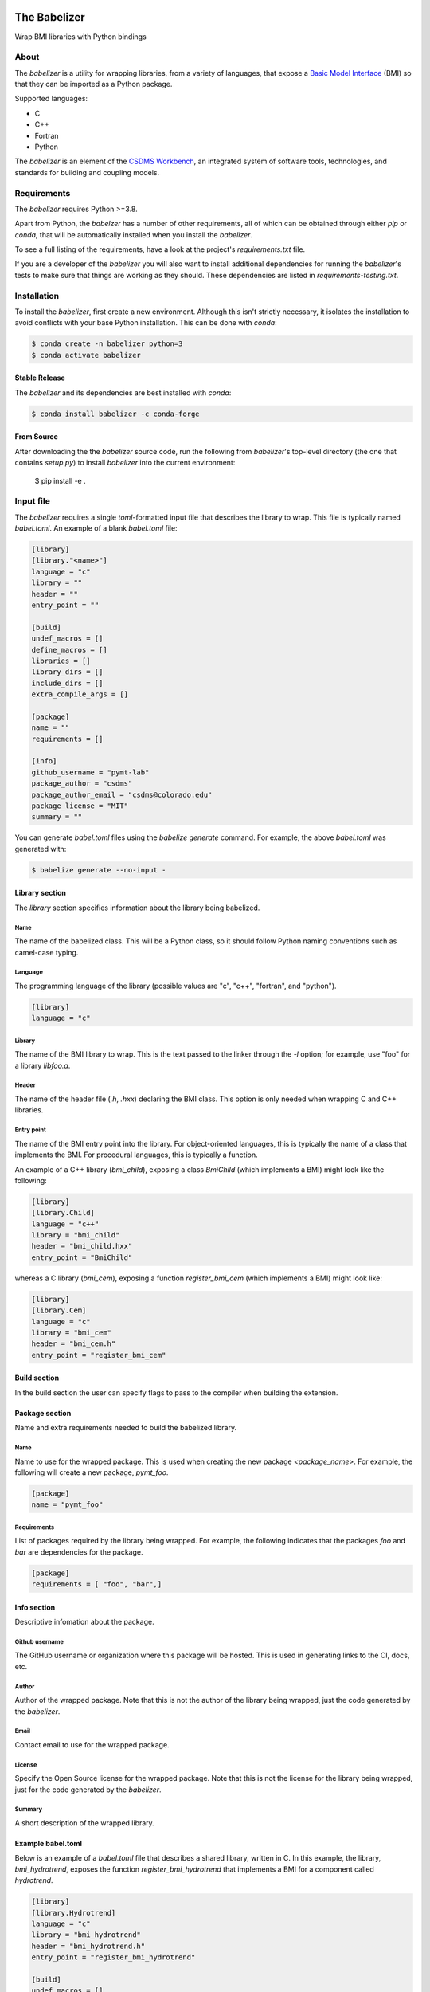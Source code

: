.. image:: https://github.com/csdms/babelizer/workflows/Build/Test%20CI/badge.svg
    :target: https://github.com/csdms/babelizer/actions?query=workflow%3A%22Build%2FTest+CI%22

.. image:: https://readthedocs.org/projects/babelizer/badge/?version=latest
        :target: https://babelizer.readthedocs.io/en/latest/?badge=latest
        :alt: Documentation Status

.. image:: https://img.shields.io/badge/code%20style-black-000000.svg
        :target: https://github.com/csdms/babelizer

=============
The Babelizer
=============

Wrap BMI libraries with Python bindings


*****
About
*****

The *babelizer* is a utility for wrapping libraries, from a variety of
languages, that expose a `Basic Model Interface`_ (BMI) so that they can be
imported as a Python package.


Supported languages:

*  C
*  C++
*  Fortran
*  Python

The *babelizer* is an element of the `CSDMS Workbench`_,
an integrated system of software tools, technologies, and standards
for building and coupling models.


************
Requirements
************

The *babelizer* requires Python >=3.8.


Apart from Python, the *babelzer* has a number of other requirements, all of which
can be obtained through either *pip* or *conda*, that will be automatically
installed when you install the *babelizer*.

To see a full listing of the requirements, have a look at the project's
*requirements.txt* file.

If you are a developer of the *babelizer* you will also want to install
additional dependencies for running the *babelizer*'s tests to make sure
that things are working as they should. These dependencies are listed
in *requirements-testing.txt*.

************
Installation
************

To install the *babelizer*, first create a new environment.
Although this isn't strictly necessary, it
isolates the installation to avoid conflicts with your
base Python installation. This can be done with *conda*:

.. code:: bash

    $ conda create -n babelizer python=3
    $ conda activate babelizer

Stable Release
==============

The *babelizer* and its dependencies are best installed with *conda*:

.. code:: bash

    $ conda install babelizer -c conda-forge

From Source
===========

After downloading the the *babelizer* source code, run the following from
*babelizer*'s top-level directory (the one that contains *setup.py*) to
install *babelizer* into the current environment:

  $ pip install -e .


**********
Input file
**********

The *babelizer* requires a single *toml*-formatted input file that describes
the library to wrap. This file is typically named *babel.toml*.
An example of a blank *babel.toml* file:

.. code:: toml

    [library]
    [library."<name>"]
    language = "c"
    library = ""
    header = ""
    entry_point = ""

    [build]
    undef_macros = []
    define_macros = []
    libraries = []
    library_dirs = []
    include_dirs = []
    extra_compile_args = []

    [package]
    name = ""
    requirements = []

    [info]
    github_username = "pymt-lab"
    package_author = "csdms"
    package_author_email = "csdms@colorado.edu"
    package_license = "MIT"
    summary = ""

You can generate *babel.toml* files using the *babelize generate* command.
For example, the above *babel.toml* was generated with:

.. code:: bash

  $ babelize generate --no-input -

Library section
===============

The *library* section specifies information about the library being babelized.

Name
----

The name of the babelized class.
This will be a Python class,
so it should follow Python naming conventions such as camel-case typing.

Language
--------

The programming language of the library (possible values are "c", "c++",
"fortran", and "python").

.. code:: toml

  [library]
  language = "c"

Library
-------

The name of the BMI library to wrap.
This is the text passed to the linker through the `-l` option;
for example, use "foo" for a library *libfoo.a*.

Header
------

The name of the header file (*.h*, *.hxx*) declaring the BMI class.
This option is only needed when wrapping C and C++ libraries.

Entry point
-----------

The name of the BMI entry point into the library.
For object-oriented languages,
this is typically the name of a class that implements the BMI.
For procedural languages,
this is typically a function.

An example of a C++ library (*bmi_child*), exposing a class *BmiChild* (which
implements a BMI) might look like the following:

.. code:: toml

   [library]
   [library.Child]
   language = "c++"
   library = "bmi_child"
   header = "bmi_child.hxx"
   entry_point = "BmiChild"

whereas a C library (*bmi_cem*), exposing a function *register_bmi_cem* (which
implements a BMI) might look like:

.. code:: toml

   [library]
   [library.Cem]
   language = "c"
   library = "bmi_cem"
   header = "bmi_cem.h"
   entry_point = "register_bmi_cem"

Build section
=============

In the build section the user can specify flags to pass to the compiler
when building the extension.

Package section
===============

Name and extra requirements needed to build the babelized library.

Name
----

Name to use for the wrapped package. This is used when creating the new
package *<package_name>*. For example, the following will create
a new package, *pymt_foo*.

.. code:: toml

  [package]
  name = "pymt_foo"

Requirements
------------

List of packages required by the library being wrapped. For example, the
following indicates that the packages *foo* and *bar* are dependencies
for the package.

.. code:: toml

  [package]
  requirements = [ "foo", "bar",]

Info section
============

Descriptive infomation about the package.

Github username
---------------

The GitHub username or organization where this package will be hosted. This
is used in generating links to the CI, docs, etc.

Author
------

Author of the wrapped package. Note that this is not the author of the
library being wrapped, just the code generated by the *babelizer*.

Email
-----

Contact email to use for the wrapped package.
				  
License
-------

Specify the Open Source license for the wrapped package. Note that this is not the
license for the library being wrapped, just for the code generated by the *babelizer*.

Summary
-------

A short description of the wrapped library.


Example babel.toml
==================

Below is an example of a *babel.toml* file that describes a shared library,
written in C. In this example, the library, *bmi_hydrotrend*, exposes the
function *register_bmi_hydrotrend* that implements a BMI for a component
called *hydrotrend*.

.. code:: toml

    [library]
    [library.Hydrotrend]
    language = "c"
    library = "bmi_hydrotrend"
    header = "bmi_hydrotrend.h"
    entry_point = "register_bmi_hydrotrend"

    [build]
    undef_macros = []
    define_macros = []
    libraries = []
    library_dirs = []
    include_dirs = []
    extra_compile_args = []

    [package]
    name = "pymt_hydrotrend"
    requirements = ["hydrotrend"]

    [info]
    github_username = "pymt-lab"
    package_author = "csdms"
    package_author_email = "csdms@colorado.edu"
    package_license = "MIT"
    summary = "PyMT plugin for hydrotrend"

You can use the ``babelize generate`` command to generate *babel.toml* files.
For example the above *babel.toml* can be generated with the following,

.. code:: bash

    $ babelize generate babel.toml \
	  --package=pymt_hydrotrend \
	  --summary="PyMT plugin for hydrotrend" \
	  --language=c \
	  --library=bmi_hydrotrend \
	  --header=bmi_hydrotrend.h \
	  --entry-point=register_bmi_hydrotrend \
	  --name=Hydrotrend \
	  --requirement=hydrotrend

***
Use
***

Generate Python bindings for a library that implements a BMI,
sending output to the current directory

.. code:: bash

  $ babelize init babel.toml .

Update an existing repository

.. code:: bash

  $ babelize update

For a complete example of using the *babelizer*
to wrap a C library exposing a BMI,
see the User Guide of the `documentation`_.


.. Links:

.. _Basic Model Interface: https://bmi.readthedocs.io/
.. _CSDMS Workbench: https://csdms.colorado.edu/wiki/Workbench
.. _documentation: https://babelizer.readthedocs.io/
